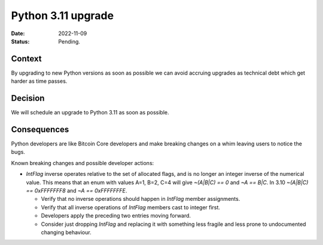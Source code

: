 Python 3.11 upgrade
###################

:Date: 2022-11-09
:Status: Pending.

Context
-------

By upgrading to new Python versions as soon as possible we can avoid accruing upgrades as
technical debt which get harder as time passes.

Decision
--------

We will schedule an upgrade to Python 3.11 as soon as possible.

Consequences
------------

Python developers are like Bitcoin Core developers and make breaking changes on a whim leaving
users to notice the bugs.

Known breaking changes and possible developer actions:

- `IntFlag` inverse operates relative to the set of allocated flags, and is no longer an integer
  inverse of the numerical value. This means that an enum with values A=1, B=2, C=4 will give
  `~(A|B|C) == 0` and `~A == B|C`. In 3.10 `~(A|B|C) == 0xFFFFFFF8` and `~A == 0xFFFFFFFE`.

  - Verify that no inverse operations should happen in `IntFlag` member assignments.

  - Verify that all inverse operations of `IntFlag` members cast to integer first.

  - Developers apply the preceding two entries moving forward.

  - Consider just dropping `IntFlag` and replacing it with something less fragile and less prone
    to undocumented changing behaviour.
